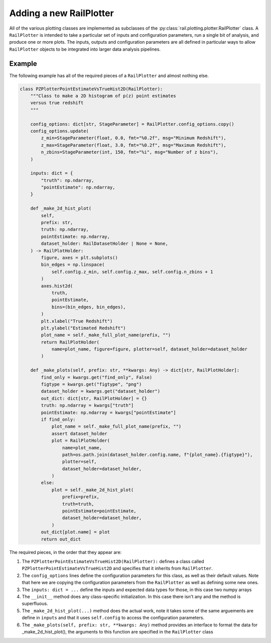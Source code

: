 ************************
Adding a new RailPlotter
************************

All of the various plotting classes 
are implemented as subclasses of the :py:class:`rail.plotting.plotter.RailPlotter` class.
A ``RailPlotter`` is intended to take a particular set of inputs and configuration parameters, 
run a single bit of analysis, and produce one or more plots.  The inputs, outputs
and configuration parameters are all defined in particular ways to allow ``RailPlotter``
objects to be integrated into larger data analysis pipelines.


Example
=======

The following example has all of the required pieces of a ``RailPlotter`` and almost nothing else.

.. code-block:: python

    class PZPlotterPointEstimateVsTrueHist2D(RailPlotter):
        """Class to make a 2D histogram of p(z) point estimates
        versus true redshift
        """

        config_options: dict[str, StageParameter] = RailPlotter.config_options.copy()
        config_options.update(
            z_min=StageParameter(float, 0.0, fmt="%0.2f", msg="Minimum Redshift"),
            z_max=StageParameter(float, 3.0, fmt="%0.2f", msg="Maximum Redshift"),
            n_zbins=StageParameter(int, 150, fmt="%i", msg="Number of z bins"),
        )

        inputs: dict = {
            "truth": np.ndarray,
            "pointEstimate": np.ndarray,
        }

        def _make_2d_hist_plot(
            self,
            prefix: str,
            truth: np.ndarray,
            pointEstimate: np.ndarray,
            dataset_holder: RailDatasetHolder | None = None,
        ) -> RailPlotHolder:
            figure, axes = plt.subplots()
            bin_edges = np.linspace(
                self.config.z_min, self.config.z_max, self.config.n_zbins + 1
            )
            axes.hist2d(
                truth,
                pointEstimate,
                bins=(bin_edges, bin_edges),
            )
            plt.xlabel("True Redshift")
            plt.ylabel("Estimated Redshift")
            plot_name = self._make_full_plot_name(prefix, "")
            return RailPlotHolder(
                name=plot_name, figure=figure, plotter=self, dataset_holder=dataset_holder
            )

        def _make_plots(self, prefix: str, **kwargs: Any) -> dict[str, RailPlotHolder]:
            find_only = kwargs.get("find_only", False)
            figtype = kwargs.get("figtype", "png")
            dataset_holder = kwargs.get("dataset_holder")
            out_dict: dict[str, RailPlotHolder] = {}
            truth: np.ndarray = kwargs["truth"]
            pointEstimate: np.ndarray = kwargs["pointEstimate"]
            if find_only:
                plot_name = self._make_full_plot_name(prefix, "")
                assert dataset_holder
                plot = RailPlotHolder(
                    name=plot_name,
                    path=os.path.join(dataset_holder.config.name, f"{plot_name}.{figtype}"),
                    plotter=self,
                    dataset_holder=dataset_holder,
                )
            else:
                plot = self._make_2d_hist_plot(
                    prefix=prefix,
                    truth=truth,
                    pointEstimate=pointEstimate,
                    dataset_holder=dataset_holder,
                )
            out_dict[plot.name] = plot
            return out_dict

      
The required pieces, in the order that they appear are:

#. The ``PZPlotterPointEstimateVsTrueHist2D(RailPlotter):`` defines a class called ``PZPlotterPointEstimateVsTrueHist2D`` and specifies that it inherits from ``RailPlotter``.

#. The ``config_options`` lines define the configuration parameters for this class, as well as their default values.  Note that here we are copying the configuration parameters from the ``RailPlotter`` as well as defining some new ones.

#. The ``inputs: dict = ...`` define the inputs and expected data types for those, in this case two numpy arrays

#. The ``__init__`` method does any class-specific initialization.  In this case there isn't any and the method is superfluous.

#. The ``_make_2d_hist_plot(...)`` method does the actual work, note it takes some of the same arguements are define in ``inputs`` and that it uses ``self.config`` to access the configuration parameters.

#. The ``_make_plots(self, prefix: str, **kwargs: Any)`` method provides an interface to format the data for _make_2d_hist_plot(), the arguments to this function are specified in the ``RailPlotter`` class
